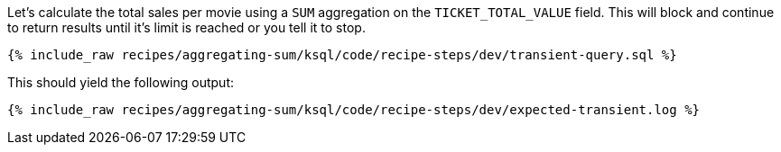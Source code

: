 Let's calculate the total sales per movie using a `SUM` aggregation on the `TICKET_TOTAL_VALUE` field. This will block and continue to return results until it's limit is reached or you tell it to stop. 
+++++
<pre class="snippet"><code class="sql">{% include_raw recipes/aggregating-sum/ksql/code/recipe-steps/dev/transient-query.sql %}</code></pre>
+++++

This should yield the following output:

+++++
<pre class="snippet"><code class="shell">{% include_raw recipes/aggregating-sum/ksql/code/recipe-steps/dev/expected-transient.log %}</code></pre>
+++++

